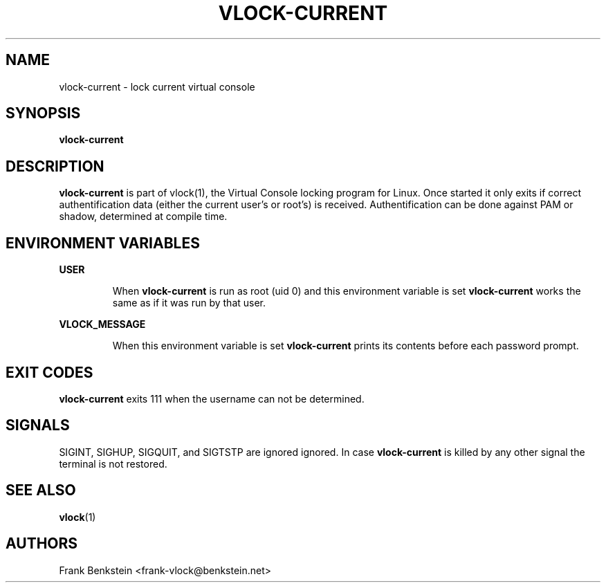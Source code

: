 .TH VLOCK-CURRENT 8 "28 July 2007" "Linux" "Linux Programmer's Manual"
.SH NAME
vlock-current \- lock current virtual console
.SH SYNOPSIS
.B vlock-current
.SH DESCRIPTION
\fBvlock-current\fR is part of vlock(1), the Virtual Console locking program
for Linux.  Once started it only exits if correct authentification data (either
the current user's or root's) is received.  Authentification can be done
against PAM or shadow, determined at compile time.
.SH "ENVIRONMENT VARIABLES"
.B USER
.IP
When \fBvlock-current\fR is run as root (uid 0) and this environment variable is
set \fBvlock-current\fR works the same as if it was run by that user.
.PP
.B VLOCK_MESSAGE
.IP
When this environment variable is set \fBvlock-current\fR prints its contents
before each password prompt.
.SH "EXIT CODES"
\fBvlock-current\fR exits 111 when the username can not be determined.
.SH SIGNALS
SIGINT, SIGHUP, SIGQUIT, and SIGTSTP are ignored ignored.  In case
\fBvlock-current\fR is killed by any other signal the terminal is not restored.
.SH "SEE ALSO"
.BR vlock (1)
.SH AUTHORS
Frank Benkstein <frank-vlock@benkstein.net>
